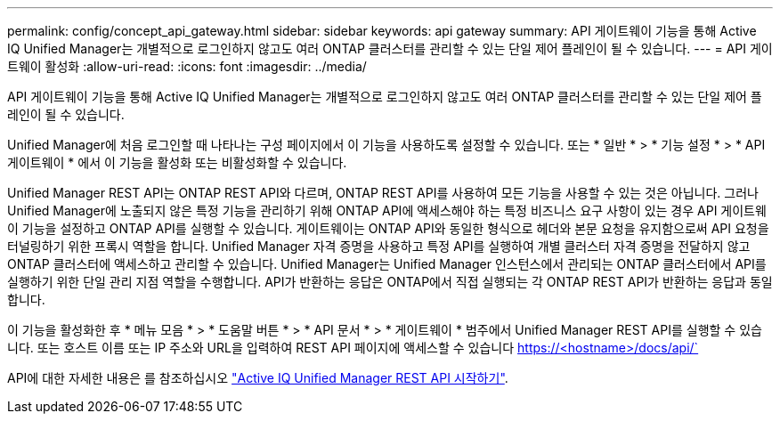 ---
permalink: config/concept_api_gateway.html 
sidebar: sidebar 
keywords: api gateway 
summary: API 게이트웨이 기능을 통해 Active IQ Unified Manager는 개별적으로 로그인하지 않고도 여러 ONTAP 클러스터를 관리할 수 있는 단일 제어 플레인이 될 수 있습니다. 
---
= API 게이트웨이 활성화
:allow-uri-read: 
:icons: font
:imagesdir: ../media/


[role="lead"]
API 게이트웨이 기능을 통해 Active IQ Unified Manager는 개별적으로 로그인하지 않고도 여러 ONTAP 클러스터를 관리할 수 있는 단일 제어 플레인이 될 수 있습니다.

Unified Manager에 처음 로그인할 때 나타나는 구성 페이지에서 이 기능을 사용하도록 설정할 수 있습니다. 또는 * 일반 * > * 기능 설정 * > * API 게이트웨이 * 에서 이 기능을 활성화 또는 비활성화할 수 있습니다.

Unified Manager REST API는 ONTAP REST API와 다르며, ONTAP REST API를 사용하여 모든 기능을 사용할 수 있는 것은 아닙니다. 그러나 Unified Manager에 노출되지 않은 특정 기능을 관리하기 위해 ONTAP API에 액세스해야 하는 특정 비즈니스 요구 사항이 있는 경우 API 게이트웨이 기능을 설정하고 ONTAP API를 실행할 수 있습니다. 게이트웨이는 ONTAP API와 동일한 형식으로 헤더와 본문 요청을 유지함으로써 API 요청을 터널링하기 위한 프록시 역할을 합니다. Unified Manager 자격 증명을 사용하고 특정 API를 실행하여 개별 클러스터 자격 증명을 전달하지 않고 ONTAP 클러스터에 액세스하고 관리할 수 있습니다. Unified Manager는 Unified Manager 인스턴스에서 관리되는 ONTAP 클러스터에서 API를 실행하기 위한 단일 관리 지점 역할을 수행합니다. API가 반환하는 응답은 ONTAP에서 직접 실행되는 각 ONTAP REST API가 반환하는 응답과 동일합니다.

이 기능을 활성화한 후 * 메뉴 모음 * > * 도움말 버튼 * > * API 문서 * > * 게이트웨이 * 범주에서 Unified Manager REST API를 실행할 수 있습니다. 또는 호스트 이름 또는 IP 주소와 URL을 입력하여 REST API 페이지에 액세스할 수 있습니다 https://<hostname>/docs/api/`

API에 대한 자세한 내용은 를 참조하십시오 link:../api-automation/concept_get_started_with_um_apis.html["Active IQ Unified Manager REST API 시작하기"].
